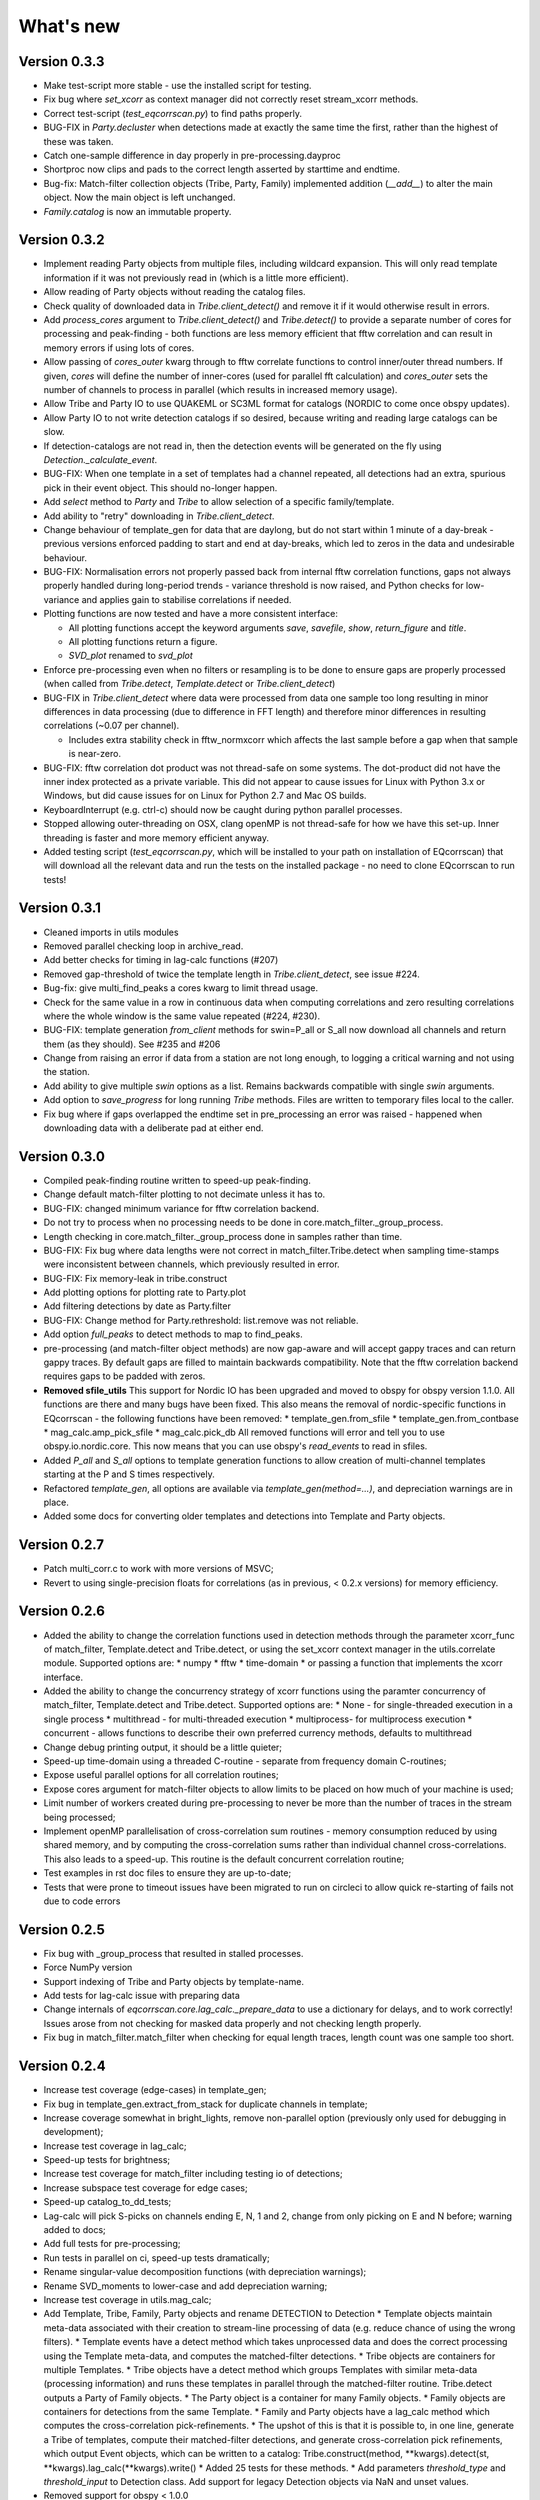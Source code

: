 What's new
==========

Version 0.3.3
-------------
* Make test-script more stable - use the installed script for testing.
* Fix bug where `set_xcorr` as context manager did not correctly reset
  stream_xcorr methods.
* Correct test-script (`test_eqcorrscan.py`) to find paths properly.
* BUG-FIX in `Party.decluster` when detections made at exactly the same time
  the first, rather than the highest of these was taken.
* Catch one-sample difference in day properly in pre-processing.dayproc
* Shortproc now clips and pads to the correct length asserted by starttime and
  endtime.
* Bug-fix: Match-filter collection objects (Tribe, Party, Family) implemented
  addition (`__add__`) to alter the main object. Now the main object is left
  unchanged.
* `Family.catalog` is now an immutable property.

Version 0.3.2
-------------
* Implement reading Party objects from multiple files, including wildcard
  expansion. This will only read template information if it was not
  previously read in (which is a little more efficient).
* Allow reading of Party objects without reading the catalog files.
* Check quality of downloaded data in `Tribe.client_detect()` and remove it if it
  would otherwise result in errors.
* Add `process_cores` argument to `Tribe.client_detect()` and `Tribe.detect()`
  to provide a separate number of cores for processing and peak-finding - both
  functions are less memory efficient that fftw correlation and can result in
  memory errors if using lots of cores.
* Allow passing of `cores_outer` kwarg through to fftw correlate functions to
  control inner/outer thread numbers. If given, `cores` will define the number
  of inner-cores (used for parallel fft calculation) and `cores_outer` sets
  the number of channels to process in parallel (which results in increased
  memory usage).
* Allow Tribe and Party IO to use QUAKEML or SC3ML format for catalogs (NORDIC
  to come once obspy updates).
* Allow Party IO to not write detection catalogs if so desired, because
  writing and reading large catalogs can be slow.
* If detection-catalogs are not read in, then the detection events will be
  generated on the fly using `Detection._calculate_event`.
* BUG-FIX: When one template in a set of templates had a channel repeated,
  all detections had an extra, spurious pick in their event object. This
  should no-longer happen.
* Add `select` method to `Party` and `Tribe` to allow selection of a
  specific family/template.
* Add ability to "retry" downloading in `Tribe.client_detect`.
* Change behaviour of template_gen for data that are daylong, but do not start
  within 1 minute of a day-break - previous versions enforced padding to
  start and end at day-breaks, which led to zeros in the data and undesirable
  behaviour.
* BUG-FIX: Normalisation errors not properly passed back from internal fftw
  correlation functions, gaps not always properly handled during long-period
  trends - variance threshold is now raised, and Python checks for low-variance
  and applies gain to stabilise correlations if needed.
* Plotting functions are now tested and have a more consistent interface:

  * All plotting functions accept the keyword arguments `save`, `savefile`,
    `show`, `return_figure` and `title`.
  * All plotting functions return a figure.
  * `SVD_plot` renamed to `svd_plot`
* Enforce pre-processing even when no filters or resampling is to be done
  to ensure gaps are properly processed (when called from `Tribe.detect`,
  `Template.detect` or `Tribe.client_detect`)
* BUG-FIX in `Tribe.client_detect` where data were processed from data
  one sample too long resulting in minor differences in data processing
  (due to difference in FFT length) and therefore minor differences
  in resulting correlations (~0.07 per channel).

  * Includes extra stability check in fftw_normxcorr which affects the
    last sample before a gap when that sample is near-zero.
* BUG-FIX: fftw correlation dot product was not thread-safe on some systems.
  The dot-product did not have the inner index protected as a private variable.
  This did not appear to cause issues for Linux with Python 3.x or Windows, but
  did cause issues for on Linux for Python 2.7 and Mac OS builds.
* KeyboardInterrupt (e.g. ctrl-c) should now be caught during python parallel
  processes.
* Stopped allowing outer-threading on OSX, clang openMP is not thread-safe
  for how we have this set-up. Inner threading is faster and more memory
  efficient anyway.
* Added testing script (`test_eqcorrscan.py`, which will be installed to your
  path on installation of EQcorrscan) that will download all the relevant
  data and run the tests on the installed package - no need to clone
  EQcorrscan to run tests!

Version 0.3.1
-------------
* Cleaned imports in utils modules
* Removed parallel checking loop in archive_read.
* Add better checks for timing in lag-calc functions (#207)
* Removed gap-threshold of twice the template length in `Tribe.client_detect`, see
  issue #224.
* Bug-fix: give multi_find_peaks a cores kwarg to limit thread
  usage.
* Check for the same value in a row in continuous data when computing
  correlations and zero resulting correlations where the whole window
  is the same value repeated (#224, #230).
* BUG-FIX: template generation `from_client` methods for swin=P_all or S_all
  now download all channels and return them (as they should). See #235 and #206
* Change from raising an error if data from a station are not long enough, to
  logging a critical warning and not using the station.
* Add ability to give multiple `swin` options as a list. Remains backwards
  compatible with single `swin` arguments.
* Add option to `save_progress` for long running `Tribe` methods. Files
  are written to temporary files local to the caller.
* Fix bug where if gaps overlapped the endtime set in pre_processing an error
  was raised - happened when downloading data with a deliberate pad at either
  end.


Version 0.3.0
-------------
* Compiled peak-finding routine written to speed-up peak-finding.
* Change default match-filter plotting to not decimate unless it has to.
* BUG-FIX: changed minimum variance for fftw correlation backend.
* Do not try to process when no processing needs to be done in 
  core.match_filter._group_process.
* Length checking in core.match_filter._group_process done in samples rather
  than time.
* BUG-FIX: Fix bug where data lengths were not correct in 
  match_filter.Tribe.detect when sampling time-stamps were inconsistent between
  channels, which previously resulted in error.
* BUG-FIX: Fix memory-leak in tribe.construct
* Add plotting options for plotting rate to Party.plot
* Add filtering detections by date as Party.filter
* BUG-FIX: Change method for Party.rethreshold: list.remove was not reliable.
* Add option `full_peaks` to detect methods to map to find_peaks.
* pre-processing (and match-filter object methods) are now gap-aware and will
  accept gappy traces and can return gappy traces. By default gaps are filled to
  maintain backwards compatibility. Note that the fftw correlation backend
  requires gaps to be padded with zeros.
* **Removed sfile_utils** This support for Nordic IO has been upgraded and moved
  to obspy for obspy version 1.1.0.  All functions are there and many bugs have
  been fixed. This also means the removal of nordic-specific functions in
  EQcorrscan - the following functions have been removed:
  * template_gen.from_sfile
  * template_gen.from_contbase
  * mag_calc.amp_pick_sfile
  * mag_calc.pick_db
  All removed functions will error and tell you to use obspy.io.nordic.core.
  This now means that you can use obspy's `read_events` to read in sfiles.
* Added `P_all` and `S_all` options to template generation functions
  to allow creation of multi-channel templates starting at the P and S
  times respectively.
* Refactored `template_gen`, all options are available via 
  `template_gen(method=...)`, and depreciation warnings are in place.
* Added some docs for converting older templates and detections into Template
  and Party objects.

Version 0.2.7
-------------
* Patch multi_corr.c to work with more versions of MSVC;
* Revert to using single-precision floats for correlations (as in previous,
  < 0.2.x versions) for memory efficiency.

Version 0.2.6
-------------
* Added the ability to change the correlation functions used in detection
  methods through the parameter xcorr_func of match_filter, Template.detect
  and Tribe.detect, or using the set_xcorr context manager in
  the utils.correlate module. Supported options are:
  * numpy
  * fftw
  * time-domain
  * or passing a function that implements the xcorr interface.
* Added the ability to change the concurrency strategy of xcorr functions
  using the paramter concurrency of match_filter, Template.detect
  and Tribe.detect. Supported options are:
  * None - for single-threaded execution in a single process
  * multithread - for multi-threaded execution
  * multiprocess- for multiprocess execution
  * concurrent - allows functions to describe their own preferred currency methods, defaults to multithread
* Change debug printing output, it should be a little quieter;
* Speed-up time-domain using a threaded C-routine - separate from frequency
  domain C-routines;
* Expose useful parallel options for all correlation routines;
* Expose cores argument for match-filter objects to allow limits to be placed
  on how much of your machine is used;
* Limit number of workers created during pre-processing to never be more than
  the number of traces in the stream being processed;
* Implement openMP parallelisation of cross-correlation sum routines - memory
  consumption reduced by using shared memory, and by computing the
  cross-correlation sums rather than individual channel cross-correlations.
  This also leads to a speed-up.  This routine is the default concurrent
  correlation routine;
* Test examples in rst doc files to ensure they are up-to-date;
* Tests that were prone to timeout issues have been migrated to run on circleci
  to allow quick re-starting of fails not due to code errors


Version 0.2.5
-------------
* Fix bug with \_group_process that resulted in stalled processes.
* Force NumPy version
* Support indexing of Tribe and Party objects by template-name.
* Add tests for lag-calc issue with preparing data
* Change internals of *eqcorrscan.core.lag_calc._prepare_data* to use a
  dictionary for delays, and to work correctly! Issues arose from not checking
  for masked data properly and not checking length properly.
* Fix bug in match_filter.match_filter when checking for equal length traces,
  length count was one sample too short.

Version 0.2.4
-------------
* Increase test coverage (edge-cases) in template_gen;
* Fix bug in template_gen.extract_from_stack for duplicate channels in
  template;
* Increase coverage somewhat in bright_lights, remove non-parallel
  option (previously only used for debugging in development);
* Increase test coverage in lag_calc;
* Speed-up tests for brightness;
* Increase test coverage for match_filter including testing io of
  detections;
* Increase subspace test coverage for edge cases;
* Speed-up catalog_to_dd_tests;
* Lag-calc will pick S-picks on channels ending E, N, 1 and 2, change
  from only picking on E and N before; warning added to docs;
* Add full tests for pre-processing;
* Run tests in parallel on ci, speed-up tests dramatically;
* Rename singular-value decomposition functions (with depreciation
  warnings);
* Rename SVD_moments to lower-case and add depreciation warning;
* Increase test coverage in utils.mag_calc;
* Add Template, Tribe, Family, Party objects and rename DETECTION to Detection
  * Template objects maintain meta-data associated with their creation to stream-line processing of data (e.g. reduce chance of using the wrong filters).
  * Template events have a detect method which takes unprocessed data and does the correct processing using the Template meta-data, and computes the matched-filter detections.
  * Tribe objects are containers for multiple Templates.
  * Tribe objects have a detect method which groups Templates with similar meta-data (processing information) and runs these templates in parallel through the matched-filter routine. Tribe.detect outputs a Party of Family objects.
  * The Party object is a container for many Family objects.
  * Family objects are containers for detections from the same Template.
  * Family and Party objects have a lag_calc method which computes the cross-correlation pick-refinements.
  * The upshot of this is that it is possible to, in one line, generate a Tribe of templates, compute their matched-filter detections, and generate cross-correlation pick refinements, which output Event objects, which can be written to a catalog: Tribe.construct(method, **kwargs).detect(st, **kwargs).lag_calc(**kwargs).write()
  * Added 25 tests for these methods.
  * Add parameters *threshold_type* and *threshold_input* to Detection class.  Add support for legacy Detection objects via NaN and unset values.
* Removed support for obspy < 1.0.0
* Update / correct doc-strings in template-gen functions when describing
  processing parameters.
* Add warning message when removing channels from continuous data in
  match_filter;
* Add min_snr option for template generation routines, if the
  signal-to-noise ratio is below a user-defined threshold, the channel
  will not be used.
* Stop enforcing two-channel template channel names.
* Fix bug in detection_multiplot which didn't allow streams with
  fewer traces than template;
* Update internals to custom C fftw-based correlation rather than openCV (Major change);
  * OpenCV has been removed as a dependancy;
  * eqcorrscan.core.match_filter.normxcorr2 now calls a compiled C routine;
  * Parallel workflows handled by openMP rather than Python Multiprocessing for matched-filter operations to allow better memory handling.
  * It is worth noting that we tried re-writing using SciPy internals which led to a significant speed-up, but with high memory costs, we ended up going with this option, which was the more difficult option, because it allows effective use on SLURM managed systems where python multiprocessing results in un-real memory spikes (issue #88).

Version 0.2.0-0.2.3
-------------------
* See 0.2.4: these versions were not fully released while trying to get
  anaconda packages to build properly.

Version 0.1.6
-------------
* Fix bug introduced in version 0.1.5 for match_filter where looping
  through multiple templates did not correctly match image and template
  data: 0.1.5 fix did not work;
* Bug-fix in catalog_to_dd for events without magnitudes;
* Amend match-filter to not edit the list of template names in place.
  Previously, if a template was not used (due to no matching continuous
  data) then the name of the template was removed: this now copies the
  list of template_names internally and does not change the external list.

Version 0.1.5
-------------
* Migrate coverage to codecov;
* Fix bug introduced in version 0.1.5 for match_filter where looping
  through multiple templates did not correctly match image and template
  data.

Version 0.1.4
-------------
* Bug-fix in plot_repicked removed where data were not normalized properly;
* Bug-fix in lag_calc where data were missing in the continuous data fixed (this led to incorrect picks, **major bug!**);
* Output cross-channel correlation sum in lag-calc output;
* Add id to DETECTION objects, which is consistent with the events within DETECTION objects and catalog output, and used in lag_calc to allow linking of detections to catalog events;
* Add lots of logging and error messages to lag-calc to ensure user understands limits;
* Add error to day-proc to ensure user is aware of risks of padding;
* Change utils.pre_processing.process to accept different length of data enforcement, not just full day (allow for overlap in processing, which might be useful for reducing day start and end effects);
* Bug-fix in mag_calc.amp_pick_event, broke loop if data were missing;
* Lots of docs adjustment to sort order of doc-strings and hyper-links;
* Allow multiple uses of the same channel in templates (e.g. you can now use a template with two windows from the same channel, such as a P and an S);
* Add evaluation mode filter to utils.catalog_utils.filter_picks;
* Update subspace plot to work when detector is not partitioned;
* Make tests run a little faster;
* Add pep8 testing for all code.


Version 0.1.3
-------------
* Now testing on OSX (python 2.7 and 3.5) - also added linux python 3.4;
* Add lag-calculation and tests for it;
* Change how lag-calc does the trace splitting to reduce memory usage;
* Added pick-filtering utility to clean up tutorials;
* Change template generation function names for clarity (wrappers for depreciated names);
* Add more useful error messages when picks are not associated with waveforms;
* Add example plots for more plotting functions;
* Add subspace detector including docs and tutorial.
* Add *delayed* option to all template_gen functions, set to True by default which retains old behaviour.


Version 0.1.2
-------------

* Add handling for empty location information in sfiles;
* Added project setup script which creates a useful directory structure and copies a default match-filter script to the directory;
* Add archive reader helper for default script, and parameter classes and definitions for default script;
* Re-write history to make repository smaller, removed trash files that had been added carelessly;
* Now tested on appveyor, so able to be run on Windows;
* Added ability to read hypoDD/tomoDD phase files to obspy events;
* Added simple despiking algorithm - not ideal for correlation as spikes are interpolated around when found: eqcorrscan.utils.despike;
* Option to output catalog object from match_filter - this will become the default once we introduce meta-data to templates - currently the picks for events are the template trace start-times, which will be before the phase-pick by the lag defined in the template creation - also added event into detection class, so you can access the event info from the detections, or create a catalog from a list of detections;
* Add option to extract detections at run-time in match_filter.match_filter;
* Edited multi_event_singlechan to take a catalog with multiple picks, but requires you to specify the station and channel to plot;
* Add normalize option to stacking routines;
* Add tests for stacking - PWS test needs more checks;
* Add many examples to doc-strings, not complete though;
* Change docs to have one page per function.
* Python 3.5 testing underway, all tests pass, but only testing about 65% of codebase.
* Add io functions to match_filter to simplify detection handling including writing detections to catalog and to text file.
* Stricter match_filter testing to enforce exactly the same result with a variety of systems.
* Add hack to template_gen tutorial to fix differences in sorting between python 3.x and python 2.
* Added advanced network triggering routine from Konstantinos, allows different parameters for individual stations - note only uses recursive sta-lta triggering at the moment.  Useful for template generations alongside pickers.
* Added magnitude of completeness and b-value calculators to utils.mag_calc

Version 0.1.1
-------------

* Cope with events not always having time_errors in them in eventtoSfile;
* Convert Quakeml depths from m to km;
* Multiple little fixes to make Sfile conversion play well with GeoNet QuakeML files;
* Add function to convert from obspy.core.inventory.station.Station to string format for Seisan STATION0.HYP file;
* Merged feature branch - hypoDD into develop, this provides mappings for the hypoDD location program, including generation of dt.cc files;
* Added tests for functions in catalog_to_dd;
* Implemented unittest tests;
* Changed name of EQcorrscan_plotting to plotting;
* Added depreciation warnings;
* Changed internal structure of pre-processing to aid long-term upkeep;
* Added warnings in docs for template_gen relating to template generation from set length files;
* Updated template_creation tutorial to use day-long data;
* Renamed Sfile_util to sfile_util, and functions there-in: will warn about name changes;
* Updated template plotting to include pick labels;
* Updated template_creation tutorial to download S-picks as well as P-picks;
* Update sfile_util to cope with many possible unfilled objects;
* Added sac_util to convert from sac headers to useful event information - note, does not convert all things, just origin and pick times;
* Added from_sac function to template_gen.
